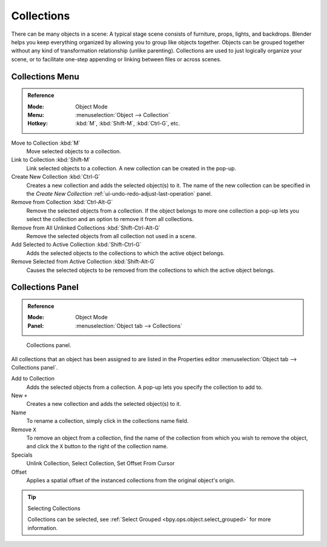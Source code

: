 .. _bpy.types.Collection:
.. _bpy.ops.collection:

***********
Collections
***********

There can be many objects in a scene: A typical stage scene consists of furniture, props,
lights, and backdrops.
Blender helps you keep everything organized by allowing you to group like objects together.
Objects can be grouped together without any kind of transformation relationship (unlike parenting).
Collections are used to just logically organize your scene,
or to facilitate one-step appending or linking between files or across scenes.


Collections Menu
================

.. admonition:: Reference
   :class: refbox

   :Mode:      Object Mode
   :Menu:      :menuselection:`Object --> Collection`
   :Hotkey:    :kbd:`M`, :kbd:`Shift-M`, :kbd:`Ctrl-G`, etc.

Move to Collection :kbd:`M`
   Move selected objects to a collection.
Link to Collection :kbd:`Shift-M`
   Link selected objects to a collection.
   A new collection can be created in the pop-up.
Create New Collection :kbd:`Ctrl-G`
   Creates a new collection and adds the selected object(s) to it.
   The name of the new collection can be specified in
   the *Create New Collection* :ref:`ui-undo-redo-adjust-last-operation` panel.
Remove from Collection :kbd:`Ctrl-Alt-G`
   Remove the selected objects from a collection.
   If the object belongs to more one collection a pop-up lets you select the collection and
   an option to remove it from all collections.
Remove from All Unlinked Collections :kbd:`Shift-Ctrl-Alt-G`
   Remove the selected objects from all collection not used in a scene.
Add Selected to Active Collection :kbd:`Shift-Ctrl-G`
   Adds the selected objects to the collections to which the active object belongs.
Remove Selected from Active Collection :kbd:`Shift-Alt-G`
   Causes the selected objects to be removed from the collections to which the active object belongs.


Collections Panel
=================

.. admonition:: Reference
   :class: refbox

   :Mode:      Object Mode
   :Panel:     :menuselection:`Object tab --> Collections`

.. figure:: /images/scene-layout_collections_collections_panel.png

   Collections panel.

All collections that an object has been assigned to are listed in the Properties editor
:menuselection:`Object tab --> Collections panel`.

Add to Collection
   Adds the selected objects from a collection.
   A pop-up lets you specify the collection to add to.
New ``+``
   Creates a new collection and adds the selected object(s) to it.
Name
   To rename a collection, simply click in the collections name field.
Remove ``X``
   To remove an object from a collection,
   find the name of the collection from which you wish to remove the object,
   and click the ``X`` button to the right of the collection name.
Specials
   Unlink Collection, Select Collection, Set Offset From Cursor
Offset
   Applies a spatial offset of the instanced collections from the original object's origin.

.. seealso:: Appending or Linking Collections

   To append a collection from another blend-file,
   consult :doc:`this page </files/linked_libraries/index>`.
   In summary, :menuselection:`File --> Link/Append Link` Select a blend-file and then the collection.

.. tip:: Selecting Collections

   Collections can be selected, see :ref:`Select Grouped <bpy.ops.object.select_grouped>` for more information.
